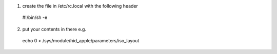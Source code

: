 (1) create the file in /etc/rc.local with the following header

   #!/bin/sh -e

(2) put your contents in there e.g.

   echo 0 > /sys/module/hid_apple/parameters/iso_layout
